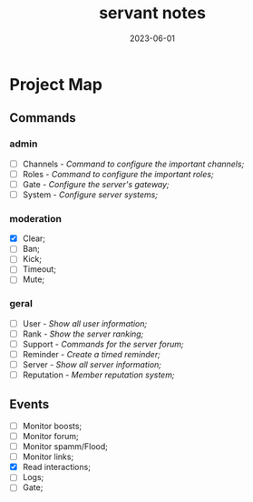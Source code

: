 :PROPERTIES:
:ID:       5aa3c3b8-9aad-4c90-a074-11e701d48c34
:END:
#+title: servant notes
#+date: 2023-06-01
#+filetags: bot servant notes

* Project Map
** Commands
*** admin
- [ ] Channels - /Command to configure the important channels;/
- [ ] Roles - /Command to configure the important roles;/
- [ ] Gate - /Configure the server's gateway;/
- [ ] System - /Configure server systems;/
*** moderation
- [X] Clear;
- [ ] Ban;
- [ ] Kick;
- [ ] Timeout;
- [ ] Mute;
*** geral
- [ ] User - /Show all user information;/
- [ ] Rank - /Show the server ranking;/
- [ ] Support - /Commands for the server forum;/
- [ ] Reminder - /Create a timed reminder;/
- [ ] Server - /Show all server information;/
- [ ] Reputation - /Member reputation system;/
** Events
- [ ] Monitor boosts;
- [ ] Monitor forum;
- [ ] Monitor spamm/Flood;
- [ ] Monitor links;
- [X] Read interactions;
- [ ] Logs;
- [ ] Gate;
